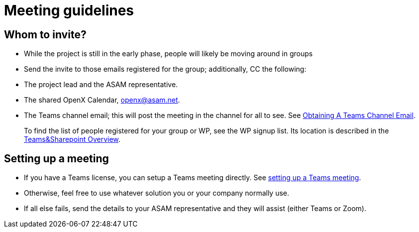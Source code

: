 = Meeting guidelines
:mydir: general_guidelines/

== Whom to invite?
- While the project is still in the early phase, people will likely be moving around in groups
- Send the invite to those emails registered for the group; additionally, CC the following:
  - The project lead and the ASAM representative.
  - The shared OpenX Calendar, openx@asam.net.
  - The Teams channel email; this will post the meeting in the channel for all to see.
  See xref:{mydir}Microsoft-Teams-and-Sharepoint.adoc#_obtain_the_email_address_of_a_channel[Obtaining A Teams Channel Email].

> To find the list of people registered for your group or WP, see the WP signup list.
Its location is described in the xref:{mydir}Microsoft-Teams-and-Sharepoint#user-content-teams-channels-file-structure[Teams&Sharepoint Overview].

// TODO: find correct link and information supposed to go here.
// TODO: write the full meaning of "WP"

== Setting up a meeting
- If you have a Teams license, you can setup a Teams meeting directly.
See xref:{mydir}Microsoft-Teams-and-Sharepoint#_meetings_in_teams[setting up a Teams meeting].
- Otherwise, feel free to use whatever solution you or your company normally use.
- If all else fails, send the details to your ASAM representative and they will assist (either Teams or Zoom).
